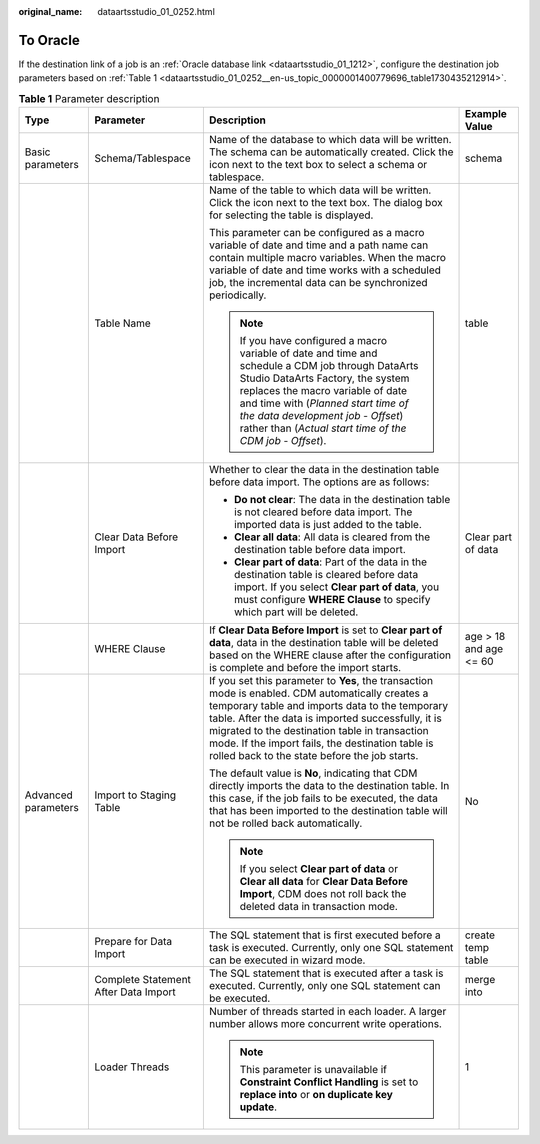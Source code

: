 :original_name: dataartsstudio_01_0252.html

.. _dataartsstudio_01_0252:

To Oracle
=========

If the destination link of a job is an :ref:`Oracle database link <dataartsstudio_01_1212>`, configure the destination job parameters based on :ref:`Table 1 <dataartsstudio_01_0252__en-us_topic_0000001400779696_table1730435212914>`.

.. _dataartsstudio_01_0252__en-us_topic_0000001400779696_table1730435212914:

.. table:: **Table 1** Parameter description

   +---------------------+--------------------------------------+-----------------------------------------------------------------------------------------------------------------------------------------------------------------------------------------------------------------------------------------------------------------------------------------------------------------------------------------------------------------+------------------------+
   | Type                | Parameter                            | Description                                                                                                                                                                                                                                                                                                                                                     | Example Value          |
   +=====================+======================================+=================================================================================================================================================================================================================================================================================================================================================================+========================+
   | Basic parameters    | Schema/Tablespace                    | Name of the database to which data will be written. The schema can be automatically created. Click the icon next to the text box to select a schema or tablespace.                                                                                                                                                                                              | schema                 |
   +---------------------+--------------------------------------+-----------------------------------------------------------------------------------------------------------------------------------------------------------------------------------------------------------------------------------------------------------------------------------------------------------------------------------------------------------------+------------------------+
   |                     | Table Name                           | Name of the table to which data will be written. Click the icon next to the text box. The dialog box for selecting the table is displayed.                                                                                                                                                                                                                      | table                  |
   |                     |                                      |                                                                                                                                                                                                                                                                                                                                                                 |                        |
   |                     |                                      | This parameter can be configured as a macro variable of date and time and a path name can contain multiple macro variables. When the macro variable of date and time works with a scheduled job, the incremental data can be synchronized periodically.                                                                                                         |                        |
   |                     |                                      |                                                                                                                                                                                                                                                                                                                                                                 |                        |
   |                     |                                      | .. note::                                                                                                                                                                                                                                                                                                                                                       |                        |
   |                     |                                      |                                                                                                                                                                                                                                                                                                                                                                 |                        |
   |                     |                                      |    If you have configured a macro variable of date and time and schedule a CDM job through DataArts Studio DataArts Factory, the system replaces the macro variable of date and time with (*Planned start time of the data development job* - *Offset*) rather than (*Actual start time of the CDM job* - *Offset*).                                            |                        |
   +---------------------+--------------------------------------+-----------------------------------------------------------------------------------------------------------------------------------------------------------------------------------------------------------------------------------------------------------------------------------------------------------------------------------------------------------------+------------------------+
   |                     | Clear Data Before Import             | Whether to clear the data in the destination table before data import. The options are as follows:                                                                                                                                                                                                                                                              | Clear part of data     |
   |                     |                                      |                                                                                                                                                                                                                                                                                                                                                                 |                        |
   |                     |                                      | -  **Do not clear**: The data in the destination table is not cleared before data import. The imported data is just added to the table.                                                                                                                                                                                                                         |                        |
   |                     |                                      | -  **Clear all data**: All data is cleared from the destination table before data import.                                                                                                                                                                                                                                                                       |                        |
   |                     |                                      | -  **Clear part of data**: Part of the data in the destination table is cleared before data import. If you select **Clear part of data**, you must configure **WHERE Clause** to specify which part will be deleted.                                                                                                                                            |                        |
   +---------------------+--------------------------------------+-----------------------------------------------------------------------------------------------------------------------------------------------------------------------------------------------------------------------------------------------------------------------------------------------------------------------------------------------------------------+------------------------+
   |                     | WHERE Clause                         | If **Clear Data Before Import** is set to **Clear part of data**, data in the destination table will be deleted based on the WHERE clause after the configuration is complete and before the import starts.                                                                                                                                                     | age > 18 and age <= 60 |
   +---------------------+--------------------------------------+-----------------------------------------------------------------------------------------------------------------------------------------------------------------------------------------------------------------------------------------------------------------------------------------------------------------------------------------------------------------+------------------------+
   | Advanced parameters | Import to Staging Table              | If you set this parameter to **Yes**, the transaction mode is enabled. CDM automatically creates a temporary table and imports data to the temporary table. After the data is imported successfully, it is migrated to the destination table in transaction mode. If the import fails, the destination table is rolled back to the state before the job starts. | No                     |
   |                     |                                      |                                                                                                                                                                                                                                                                                                                                                                 |                        |
   |                     |                                      | The default value is **No**, indicating that CDM directly imports the data to the destination table. In this case, if the job fails to be executed, the data that has been imported to the destination table will not be rolled back automatically.                                                                                                             |                        |
   |                     |                                      |                                                                                                                                                                                                                                                                                                                                                                 |                        |
   |                     |                                      | .. note::                                                                                                                                                                                                                                                                                                                                                       |                        |
   |                     |                                      |                                                                                                                                                                                                                                                                                                                                                                 |                        |
   |                     |                                      |    If you select **Clear part of data** or **Clear all data** for **Clear Data Before Import**, CDM does not roll back the deleted data in transaction mode.                                                                                                                                                                                                    |                        |
   +---------------------+--------------------------------------+-----------------------------------------------------------------------------------------------------------------------------------------------------------------------------------------------------------------------------------------------------------------------------------------------------------------------------------------------------------------+------------------------+
   |                     | Prepare for Data Import              | The SQL statement that is first executed before a task is executed. Currently, only one SQL statement can be executed in wizard mode.                                                                                                                                                                                                                           | create temp table      |
   +---------------------+--------------------------------------+-----------------------------------------------------------------------------------------------------------------------------------------------------------------------------------------------------------------------------------------------------------------------------------------------------------------------------------------------------------------+------------------------+
   |                     | Complete Statement After Data Import | The SQL statement that is executed after a task is executed. Currently, only one SQL statement can be executed.                                                                                                                                                                                                                                                 | merge into             |
   +---------------------+--------------------------------------+-----------------------------------------------------------------------------------------------------------------------------------------------------------------------------------------------------------------------------------------------------------------------------------------------------------------------------------------------------------------+------------------------+
   |                     | Loader Threads                       | Number of threads started in each loader. A larger number allows more concurrent write operations.                                                                                                                                                                                                                                                              | 1                      |
   |                     |                                      |                                                                                                                                                                                                                                                                                                                                                                 |                        |
   |                     |                                      | .. note::                                                                                                                                                                                                                                                                                                                                                       |                        |
   |                     |                                      |                                                                                                                                                                                                                                                                                                                                                                 |                        |
   |                     |                                      |    This parameter is unavailable if **Constraint Conflict Handling** is set to **replace into** or **on duplicate key update**.                                                                                                                                                                                                                                 |                        |
   +---------------------+--------------------------------------+-----------------------------------------------------------------------------------------------------------------------------------------------------------------------------------------------------------------------------------------------------------------------------------------------------------------------------------------------------------------+------------------------+
